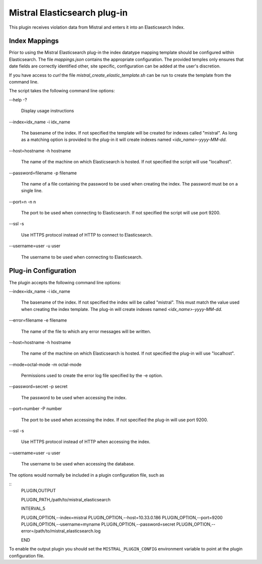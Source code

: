 Mistral Elasticsearch plug-in
=============================

This plugin receives violation data from Mistral and enters it into an
Elasticsearch Index.

Index Mappings
--------------

Prior to using the Mistral Elasticsearch plug-in the index datatype mapping
template should be configured within Elasticsearch. The file `mappings.json`
contains the appropriate configuration. The provided temples only ensures that
date fields are correctly identified other, site specific, configuration can be
added at the user's discretion.

If you have access to `curl` the file `mistral_create_elastic_template.sh` can
be run to create the template from the command line.

The script takes the following command line options:

--help
-?
  Display usage instructions

--index=idx_name
-i idx_name
  The basename of the index. If not specified the template will be created for
  indexes called "mistral". As long as a matching option is provided to the
  plug-in it will create indexes named `<idx_name>-yyyy-MM-dd`. 

--host=hostname
-h hostname
  The name of the machine on which Elasticsearch is hosted. If not specified the
  script will use "localhost".

--password=filename
-p filename
  The name of a file containing the password to be used when creating the index.
  The password must be on a single line.

--port=n
-n n
  The port to be used when connecting to Elasticsearch. If not specified the
  script will use port 9200.

--ssl
-s
  Use HTTPS protocol instead of HTTP to connect to Elasticsearch.

--username=user
-u user
  The username to be used when connecting to Elasticsearch.


Plug-in Configuration
---------------------

The plugin accepts the following command line options:

--index=idx_name
-i idx_name
  The basename of the index. If not specified the index will be called
  "mistral". This must match the value used when creating the index template.
  The plug-in will create indexes named `<idx_name>-yyyy-MM-dd`.

--error=filename
-e filename
  The name of the file to which any error messages will be written.

--host=hostname
-h hostname
  The name of the machine on which Elasticsearch is hosted. If not specified the
  plug-in will use "localhost".

--mode=octal-mode
-m octal-mode
  Permissions used to create the error log file specified by the -e option.

--password=secret
-p secret
  The password to be used when accessing the index.

--port=number
-P number
  The port to be used when accessing the index. If not specified the plug-in
  will use port 9200.

--ssl
-s
  Use HTTPS protocol instead of HTTP when accessing the index.

--username=user
-u user
  The username to be used when accessing the database.

The options would normally be included in a plugin configuration file, such as

::
   PLUGIN,OUTPUT

   PLUGIN_PATH,/path/to/mistral_elasticsearch

   INTERVAL,5

   PLUGIN_OPTION,--index=mistral
   PLUGIN_OPTION,--host=10.33.0.186
   PLUGIN_OPTION,--port=9200
   PLUGIN_OPTION,--username=myname
   PLUGIN_OPTION,--password=secret
   PLUGIN_OPTION,--error=/path/to/mistral_elasticsearch.log

   END


To enable the output plugin you should set the ``MISTRAL_PLUGIN_CONFIG``
environment variable to point at the plugin configuration file.
